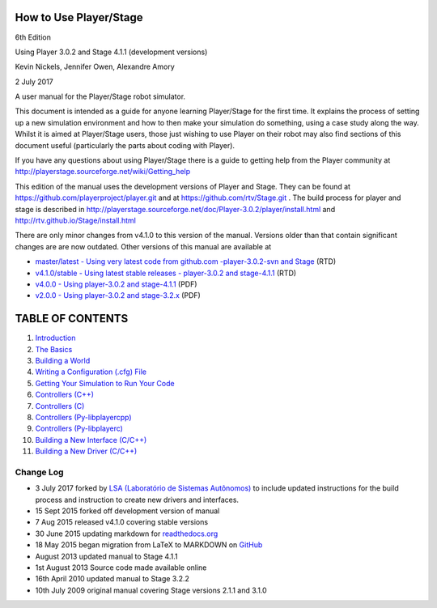 How to Use Player/Stage
=======================

6th Edition

Using Player 3.0.2 and Stage 4.1.1 (development versions)

Kevin Nickels, Jennifer Owen, Alexandre Amory

2 July 2017

A user manual for the Player/Stage robot simulator.

This document is intended as a guide for anyone learning Player/Stage
for the first time. It explains the process of setting up a new
simulation environment and how to then make your simulation do
something, using a case study along the way. Whilst it is aimed at
Player/Stage users, those just wishing to use Player on their robot may
also find sections of this document useful (particularly the parts about
coding with Player).

If you have any questions about using Player/Stage there is a guide to
getting help from the Player community at
http://playerstage.sourceforge.net/wiki/Getting_help

This edition of the manual uses the development versions of Player and
Stage. They can be found at https://github.com/playerproject/player.git
and at https://github.com/rtv/Stage.git . The build process for player
and stage is described in
http://playerstage.sourceforge.net/doc/Player-3.0.2/player/install.html
and http://rtv.github.io/Stage/install.html

There are only minor changes from v4.1.0 to this version of the manual.
Versions older than that contain significant changes are are now
outdated. Other versions of this manual are available at

-  `master/latest - Using very latest code from github.com
   -player-3.0.2-svn and
   Stage <http://player-stage-manual.readthedocs.org/en/latest/>`__
   (RTD)
-  `v4.1.0/stable - Using latest stable releases - player-3.0.2 and
   stage-4.1.1 <http://player-stage-manual.readthedocs.org/en/stable/>`__
   (RTD)
-  `v4.0.0 - Using player-3.0.2 and
   stage-4.1.1 <http://player-stage-manual.readthedocs.org/en/v4.0.0/>`__
   (PDF)
-  `v2.0.0 - Using player-3.0.2 and
   stage-3.2.x <http://player-stage-manual.readthedocs.org/en/v2.0.0/>`__
   (PDF)

TABLE OF CONTENTS
=================

1.  `Introduction <docs/INTRO.rst>`__
2.  `The Basics <docs/BASICS.rst>`__
3.  `Building a World <docs/WORLDFILES.rst>`__
4.  `Writing a Configuration (.cfg) File <docs/CFGFILES.rst>`__
5.  `Getting Your Simulation to Run Your Code <docs/CONTROLLERS.rst>`__
6.  `Controllers (C++) <docs/CONTROLLER_CPP.rst>`__
7.  `Controllers (C) <docs/CONTROLLER_C.rst>`__
8.  `Controllers (Py-libplayercpp) <docs/CONTROLLER_PYCPP.rst>`__
9.  `Controllers (Py-libplayerc) <docs/CONTROLLER_PYC.rst>`__
10. `Building a New Interface (C/C++) <docs/INTERFACES.rst>`__
11. `Building a New Driver (C/C++) <docs/DRIVERS.rst>`__

Change Log
----------

-  3 July 2017 forked by `LSA (Laboratório de Sistemas
   Autônomos) <lsa.pucrs.br>`__ to include updated instructions for the
   build process and instruction to create new drivers and interfaces.
-  15 Sept 2015 forked off development version of manual
-  7 Aug 2015 released v4.1.0 covering stable versions
-  30 June 2015 updating markdown for
   `readthedocs.org <http://readthedocs.org>`__
-  18 May 2015 began migration from LaTeX to MARKDOWN on
   `GitHub <http://github.com>`__
-  August 2013 updated manual to Stage 4.1.1
-  1st August 2013 Source code made available online
-  16th April 2010 updated manual to Stage 3.2.2
-  10th July 2009 original manual covering Stage versions 2.1.1 and
   3.1.0
